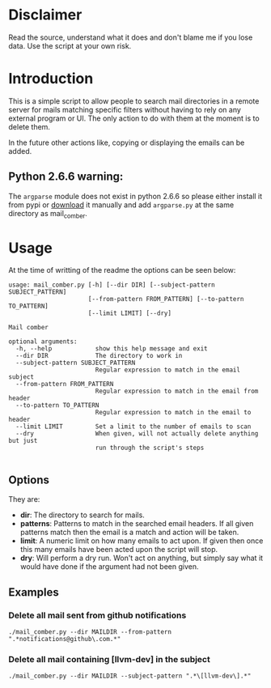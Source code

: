 
* Disclaimer
Read the source, understand what it does and don't blame me if you lose data. Use the script at your own risk.

* Introduction
This is a simple script to allow people to search mail directories in a remote server for mails matching specific
filters without having to rely on any external program or UI. The only action to do with them at the moment is to delete them.


In the future other actions like, copying or displaying the emails can be added.

** Python 2.6.6 warning:
The ~argparse~ module does not exist in python 2.6.6 so please either install it from pypi or [[https://pypi.python.org/pypi/argparse][download]] it manually and
add ~argparse.py~ at the same directory as mail_comber.


* Usage
At the time of writting of the readme the options can be seen below:
#+BEGIN_SRC
usage: mail_comber.py [-h] [--dir DIR] [--subject-pattern SUBJECT_PATTERN]
                      [--from-pattern FROM_PATTERN] [--to-pattern TO_PATTERN]
                      [--limit LIMIT] [--dry]

Mail comber

optional arguments:
  -h, --help            show this help message and exit
  --dir DIR             The directory to work in
  --subject-pattern SUBJECT_PATTERN
                        Regular expression to match in the email subject
  --from-pattern FROM_PATTERN
                        Regular expression to match in the email from header
  --to-pattern TO_PATTERN
                        Regular expression to match in the email to header
  --limit LIMIT         Set a limit to the number of emails to scan
  --dry                 When given, will not actually delete anything but just
                        run through the script's steps

#+END_SRC

** Options
They are:
- *dir*:
  The directory to search for mails.
- *patterns*:
  Patterns to match in the searched email headers. If all given patterns match then the email is a match and
  action will be taken.
- *limit*:
  A numeric limit on how many emails to act upon. If given then once this many emails have been acted upon the script will stop.
- *dry*:
  Will perform a dry run. Won't act on anything, but simply say what it would have done if the argument had not been given.

** Examples

*** Delete all mail sent from github notifications
#+BEGIN_SRC
./mail_comber.py --dir MAILDIR --from-pattern ".*notifications@github\.com.*"
#+END_SRC

*** Delete all mail containing [llvm-dev] in the subject
#+BEGIN_SRC
./mail_comber.py --dir MAILDIR --subject-pattern ".*\[llvm-dev\].*"
#+END_SRC

